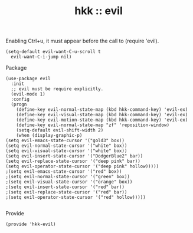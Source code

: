 #+TITLE: hkk :: evil

Enabling Ctrl+u, it must appear before the call to (require 'evil).
#+begin_src elisp
  (setq-default evil-want-C-u-scroll t
    evil-want-C-i-jump nil)
#+end_src

Package
#+begin_src elisp
  (use-package evil
    :init
    ;; evil must be require explicitly.
    (evil-mode 1)
    :config
    (progn
      (define-key evil-normal-state-map (kbd hkk-command-key) 'evil-ex)
      (define-key evil-visual-state-map (kbd hkk-command-key) 'evil-ex)
      (define-key evil-motion-state-map (kbd hkk-command-key) 'evil-ex)
      (define-key evil-normal-state-map "zf" 'reposition-window)
      (setq-default evil-shift-width 2)
      (when (display-graphic-p)
  (setq evil-emacs-state-cursor '("gold3" box))
  (setq evil-normal-state-cursor '("white" box))
  (setq evil-visual-state-cursor '("white" box))
  (setq evil-insert-state-cursor '("DodgerBlue2" bar))
  (setq evil-replace-state-cursor '("deep pink" bar))
  (setq evil-operator-state-cursor '("deep pink" hollow)))))
  ;(setq evil-emacs-state-cursor '("red" box))
  ;(setq evil-normal-state-cursor '("green" box))
  ;(setq evil-visual-state-cursor '("orange" box))
  ;(setq evil-insert-state-cursor '("red" bar))
  ;(setq evil-replace-state-cursor '("red" bar))
  ;(setq evil-operator-state-cursor '("red" hollow)))))

#+end_src

Provide
#+begin_src elisp
(provide 'hkk-evil)
#+end_src

#+PROPERTY: tangle ~/.emacs.d/hkk/hkk-evil.el
